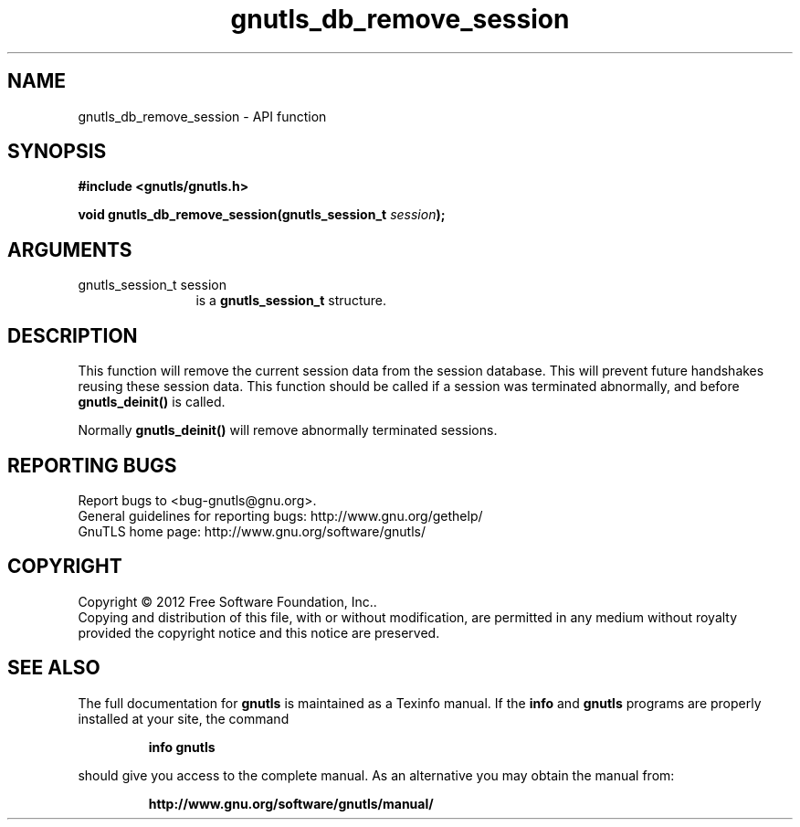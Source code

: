 .\" DO NOT MODIFY THIS FILE!  It was generated by gdoc.
.TH "gnutls_db_remove_session" 3 "3.1.6" "gnutls" "gnutls"
.SH NAME
gnutls_db_remove_session \- API function
.SH SYNOPSIS
.B #include <gnutls/gnutls.h>
.sp
.BI "void gnutls_db_remove_session(gnutls_session_t " session ");"
.SH ARGUMENTS
.IP "gnutls_session_t session" 12
is a \fBgnutls_session_t\fP structure.
.SH "DESCRIPTION"
This function will remove the current session data from the
session database.  This will prevent future handshakes reusing
these session data.  This function should be called if a session
was terminated abnormally, and before \fBgnutls_deinit()\fP is called.

Normally \fBgnutls_deinit()\fP will remove abnormally terminated
sessions.
.SH "REPORTING BUGS"
Report bugs to <bug-gnutls@gnu.org>.
.br
General guidelines for reporting bugs: http://www.gnu.org/gethelp/
.br
GnuTLS home page: http://www.gnu.org/software/gnutls/

.SH COPYRIGHT
Copyright \(co 2012 Free Software Foundation, Inc..
.br
Copying and distribution of this file, with or without modification,
are permitted in any medium without royalty provided the copyright
notice and this notice are preserved.
.SH "SEE ALSO"
The full documentation for
.B gnutls
is maintained as a Texinfo manual.  If the
.B info
and
.B gnutls
programs are properly installed at your site, the command
.IP
.B info gnutls
.PP
should give you access to the complete manual.
As an alternative you may obtain the manual from:
.IP
.B http://www.gnu.org/software/gnutls/manual/
.PP
